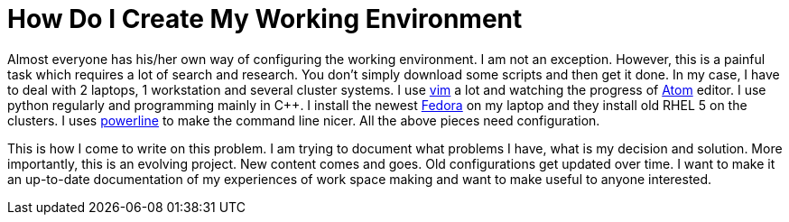 = How Do I Create My Working Environment

Almost everyone has his/her own way of configuring the working environment. I am not an exception. However, this is a painful task which requires a lot of search and research. You don't simply download some scripts and then get it done. In my case, I have to deal with 2 laptops, 1 workstation and several cluster systems. I use http://www.vim.org[vim] a lot and watching the progress of http://atom.io[Atom] editor. I use python regularly and programming mainly in C++. I install the newest
http://www.fedoraproject.org[Fedora] on my laptop and they install old RHEL 5 on the clusters. I uses http://github.com/powerline/powerline[powerline]
to make the command line nicer. All the above pieces need configuration.

This is how I come to write on this problem. I am trying to document what problems I have, what is my decision and solution. More importantly, this is an evolving project. New content comes and goes. Old configurations get updated over time. I want to make it an up-to-date documentation of my experiences of work space making and want to make useful to anyone interested.
